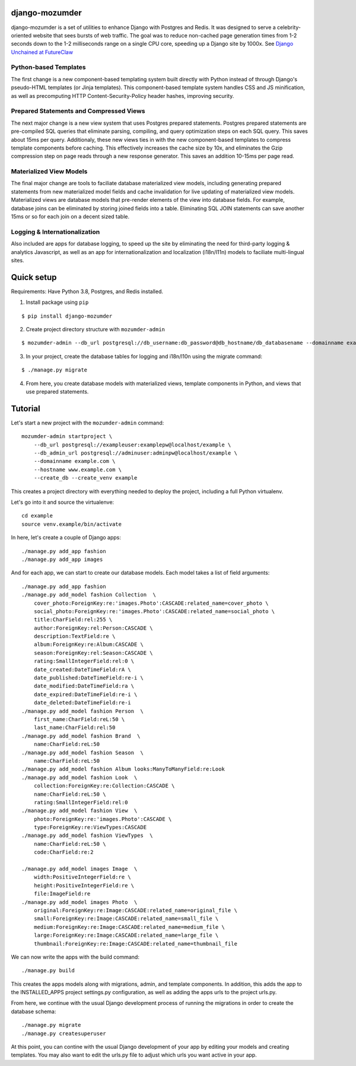 ===============
django-mozumder
===============

django-mozumder is a set of utilities to enhance Django with Postgres and Redis. It was designed to serve a celebrity-oriented website that sees bursts of web traffic. The goal was to reduce non-cached page generation times from 1-2 seconds down to the 1-2 milliseconds range on a single CPU core, speeding up a Django site by 1000x. See `Django Unchained at FutureClaw <https://www.mozumder.net/blog/django-unchained-how-futureclaw-serves-pages-in-microseconds>`_

Python-based Templates
----------------------

The first change is a new component-based templating system built directly with Python instead of through Django's pseudo-HTML templates (or Jinja templates). This component-based template system handles CSS and JS minification, as well as precomputing HTTP Content-Security-Policy header hashes, improving security.


Prepared Statements and Compressed Views
----------------------------------------

The next major change is a new view system that uses Postgres prepared statements. Postgres prepared statements are pre-compiled SQL queries that eliminate parsing, compiling, and query optimization steps on each SQL query. This saves about 15ms per query.  Additionaly, these new views ties in with the new component-based templates to compress template components before caching. This effectively increases the cache size by 10x, and eliminates the Gzip compression step on page reads through a new response generator. This saves an addition 10-15ms per page read.

Materialized View Models
------------------------

The final major change are tools to faciliate database materialized view models, including generating prepared statements from new materialized model fields and cache invalidation for live updating of materialized view models. Materialized views are database models that pre-render elements of the view into database fields. For example, database joins can be eliminated by storing joined fields into a table. Eliminating SQL JOIN statements can save another 15ms or so for each join on a decent sized table.

Logging & Internationalization
------------------------------

Also included are apps for database logging, to speed up the site by eliminating the need for third-party logging & analytics Javascript, as well as an app for internationalization and localization (i18n/l11n) models to faciliate multi-lingual sites.

===========
Quick setup
===========

Requirements: Have Python 3.8, Postgres, and Redis installed.

1. Install package using ``pip``

::

    $ pip install django-mozumder

2. Create project directory structure with ``mozumder-admin``

::

    $ mozumder-admin --db_url postgresql://db_username:db_password@db_hostname/db_databasename --domainname example.com --hostname www.example.com startproject --create_db mysite

3. In your project, create the database tables for logging and i18n/l10n using the migrate command:

::

    $ ./manage.py migrate
    
4. From here, you create database models with materialized views, template components in Python, and views that use prepared statements.

========
Tutorial
========

Let's start a new project with the ``mozumder-admin`` command:


::

    mozumder-admin startproject \
        --db_url postgresql://exampleuser:examplepw@localhost/example \
        --db_admin_url postgresql://adminuser:adminpw@localhost/example \
        --domainname example.com \
        --hostname www.example.com \
        --create_db --create_venv example

This creates a project directory with everything needed to deploy the project, including a full Python virtualenv.

Let's go into it and source the virtualenve:

::

    cd example
    source venv.example/bin/activate

In here, let's create a couple of Django apps:

::

    ./manage.py add_app fashion
    ./manage.py add_app images


And for each app, we can start to create our database models. Each model takes a list of field arguments:

::

    ./manage.py add_app fashion
    ./manage.py add_model fashion Collection  \
        cover_photo:ForeignKey:re:'images.Photo':CASCADE:related_name=cover_photo \
        social_photo:ForeignKey:re:'images.Photo':CASCADE:related_name=social_photo \
        title:CharField:rel:255 \
        author:ForeignKey:rel:Person:CASCADE \
        description:TextField:re \
        album:ForeignKey:re:Album:CASCADE \
        season:ForeignKey:rel:Season:CASCADE \
        rating:SmallIntegerField:rel:0 \
        date_created:DateTimeField:rA \
        date_published:DateTimeField:re-i \
        date_modified:DateTimeField:ra \
        date_expired:DateTimeField:re-i \
        date_deleted:DateTimeField:re-i
    ./manage.py add_model fashion Person  \
        first_name:CharField:reL:50 \
        last_name:CharField:rel:50
    ./manage.py add_model fashion Brand  \
        name:CharField:reL:50
    ./manage.py add_model fashion Season  \
        name:CharField:reL:50
    ./manage.py add_model fashion Album looks:ManyToManyField:re:Look
    ./manage.py add_model fashion Look  \
        collection:ForeignKey:re:Collection:CASCADE \
        name:CharField:reL:50 \
        rating:SmallIntegerField:rel:0
    ./manage.py add_model fashion View  \
        photo:ForeignKey:re:'images.Photo':CASCADE \
        type:ForeignKey:re:ViewTypes:CASCADE
    ./manage.py add_model fashion ViewTypes  \
        name:CharField:reL:50 \
        code:CharField:re:2

    ./manage.py add_model images Image  \
        width:PositiveIntegerField:re \
        height:PositiveIntegerField:re \
        file:ImageField:re
    ./manage.py add_model images Photo  \
        original:ForeignKey:re:Image:CASCADE:related_name=original_file \
        small:ForeignKey:re:Image:CASCADE:related_name=small_file \
        medium:ForeignKey:re:Image:CASCADE:related_name=medium_file \
        large:ForeignKey:re:Image:CASCADE:related_name=large_file \
        thumbnail:ForeignKey:re:Image:CASCADE:related_name=thumbnail_file

We can now write the apps with the build command:

::

    ./manage.py build

This creates the apps models along with migrations, admin, and template components. In addition, this adds the app to the INSTALLED_APPS project settings.py configuration, as well as adding the apps urls to the project urls.py.

From here, we continue with the usual Django development process of running the migrations in order to create the database schema:

::

    ./manage.py migrate
    ./manage.py createsuperuser

At this point, you can contine with the usual Django development of your app by editing your models and creating templates. You may also want to edit the urls.py file to adjust which urls you want active in your app.
